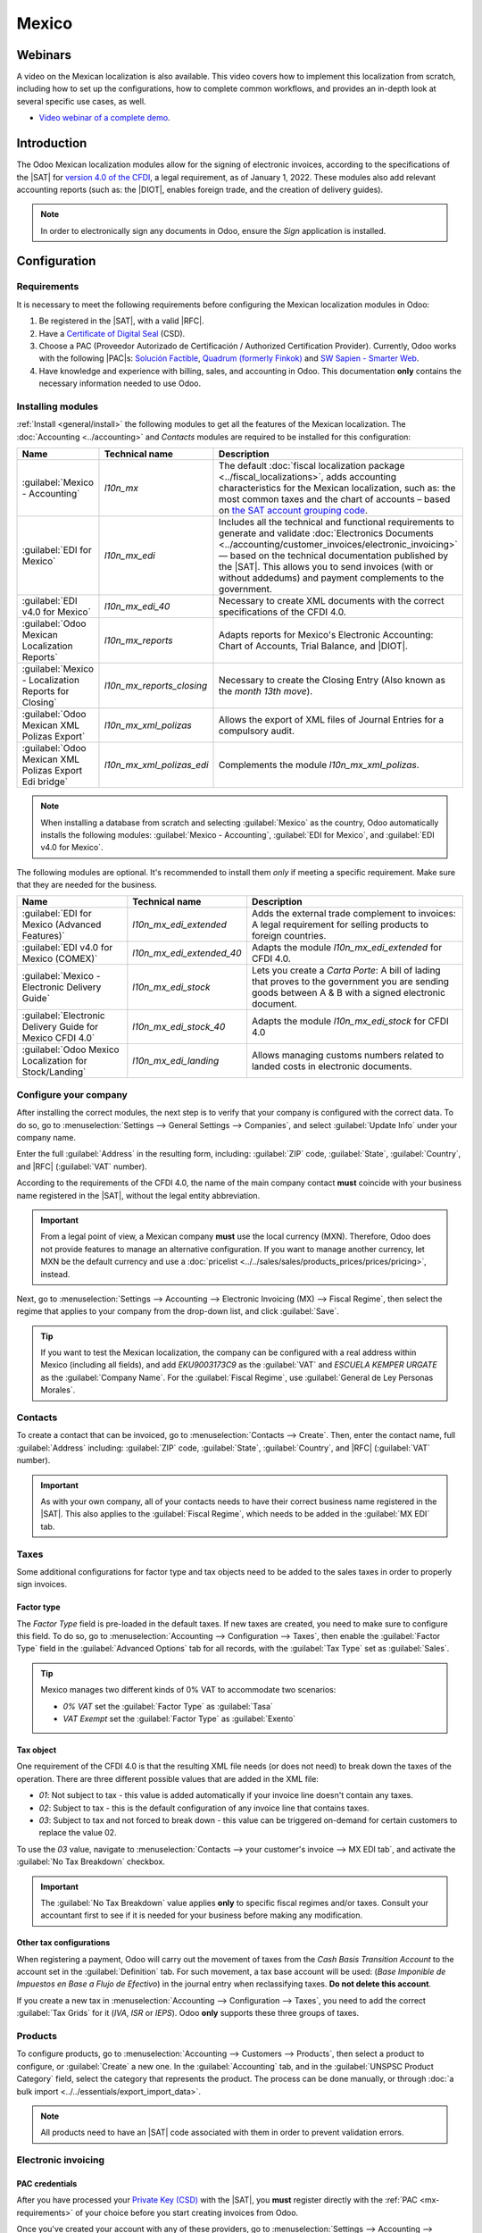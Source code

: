 ======
Mexico
======

.. _sat-catalog: http://omawww.sat.gob.mx/tramitesyservicios/Paginas/catalogos_emision_cfdi_
   complemento_ce.htm

.. |SAT| replace:: :abbr:`SAT (Servicio de Administración Tributaria)`
.. |DIOT| replace:: :abbr:`DIOT (Declaración Informativa de Operaciones con Terceros)`
.. |PAC| replace:: :abbr:`PAC (Proveedor Autorizado de Certificación / Authorized Certification
   Provider)`
.. |RFC| replace:: :abbr:`RFC (Registro Federal de Contribuyentes)`
.. |PPD| replace:: :abbr:`PPD (Pago en Parcialidades o Diferido/Payment in Installements or
   Deferred)`
.. |PUE| replace:: :abbr:`PUE (Pago en una Sola Exhibición/Payment in a Single Exhibition)`

Webinars
========

A video on the Mexican localization is also available. This video covers how to implement this
localization from scratch, including how to set up the configurations, how to complete common
workflows, and provides an in-depth look at several specific use cases, as well.

- `Video webinar of a complete demo <https://www.youtube.com/watch?v=5cdogjm0GCI>`_.

Introduction
============

The Odoo Mexican localization modules allow for the signing of electronic invoices, according to the
specifications of the |SAT| for `version 4.0 of the CFDI <http://omawww.sat.gob.mx/
tramitesyservicios/Paginas/documentos/Anexo_20_Guia_de_llenado_CFDI.pdf>`_, a legal requirement, as
of January 1, 2022. These modules also add relevant accounting reports (such as: the |DIOT|,
enables foreign trade, and the creation of delivery guides).

.. note::
   In order to electronically sign any documents in Odoo, ensure the *Sign* application is
   installed.

Configuration
=============

Requirements
------------

It is necessary to meet the following requirements before configuring the Mexican localization
modules in Odoo:

.. _mx-requirements:

#. Be registered in the |SAT|, with a valid |RFC|.
#. Have a `Certificate of Digital Seal <https://www.gob.mx/sat/acciones-y-programas/
   certificado-de-sello-digital>`_ (CSD).
#. Choose a PAC (Proveedor Autorizado de Certificación / Authorized Certification Provider).
   Currently, Odoo works with the following |PAC|\s: `Solución Factible
   <https://solucionfactible.com/>`_, `Quadrum (formerly Finkok) <https://cfdiquadrum.com.mx/>`_ and
   `SW Sapien - Smarter Web <https://sw.com.mx/>`_.
#. Have knowledge and experience with billing, sales, and accounting in Odoo. This documentation
   **only** contains the necessary information needed to use Odoo.

Installing modules
------------------

:ref:`Install <general/install>` the following modules to get all the features of the Mexican
localization. The :doc:`Accounting <../accounting>` and *Contacts* modules are required to be
installed for this configuration:

.. list-table::
   :header-rows: 1
   :widths: 25 25 50

   * - Name
     - Technical name
     - Description
   * - :guilabel:`Mexico - Accounting`
     - `l10n_mx`
     - The default :doc:`fiscal localization package <../fiscal_localizations>`, adds accounting
       characteristics for the Mexican localization, such as: the most common taxes and the chart of
       accounts – based on `the SAT account grouping code
       <https://www.gob.mx/cms/uploads/attachment/file/151586/codigo_agrupador.pdf>`_.
   * - :guilabel:`EDI for Mexico`
     - `l10n_mx_edi`
     - Includes all the technical and functional requirements to generate and validate
       :doc:`Electronics Documents <../accounting/customer_invoices/electronic_invoicing>` — based
       on the technical documentation published by the |SAT|. This allows you to send invoices (with
       or without addedums) and payment complements to the government.
   * - :guilabel:`EDI v4.0 for Mexico`
     - `l10n_mx_edi_40`
     - Necessary to create XML documents with the correct specifications of the CFDI 4.0.
   * - :guilabel:`Odoo Mexican Localization Reports`
     - `l10n_mx_reports`
     - Adapts reports for Mexico's Electronic Accounting: Chart of Accounts, Trial Balance, and
       |DIOT|.
   * - :guilabel:`Mexico - Localization Reports for Closing`
     - `l10n_mx_reports_closing`
     - Necessary to create the Closing Entry (Also known as the *month 13th move*).
   * - :guilabel:`Odoo Mexican XML Polizas Export`
     - `l10n_mx_xml_polizas`
     - Allows the export of XML files of Journal Entries for a compulsory audit.
   * - :guilabel:`Odoo Mexican XML Polizas Export Edi bridge`
     - `l10n_mx_xml_polizas_edi`
     - Complements the module `l10n_mx_xml_polizas`.

.. note::
   When installing a database from scratch and selecting :guilabel:`Mexico` as the country, Odoo
   automatically installs the following modules: :guilabel:`Mexico - Accounting`, :guilabel:`EDI for
   Mexico`, and :guilabel:`EDI v4.0 for Mexico`.

The following modules are optional. It's recommended to install them *only* if meeting a specific
requirement. Make sure that they are needed for the business.

.. list-table::
   :header-rows: 1
   :widths: 25 25 50

   * - Name
     - Technical name
     - Description
   * - :guilabel:`EDI for Mexico (Advanced Features)`
     - `l10n_mx_edi_extended`
     - Adds the external trade complement to invoices: A legal requirement for selling products to
       foreign countries.
   * - :guilabel:`EDI v4.0 for Mexico (COMEX)`
     - `l10n_mx_edi_extended_40`
     - Adapts the module `l10n_mx_edi_extended` for CFDI 4.0.
   * - :guilabel:`Mexico - Electronic Delivery Guide`
     - `l10n_mx_edi_stock`
     - Lets you create a *Carta Porte*: A bill of lading that proves to the government you are
       sending goods between A & B with a signed electronic document.
   * - :guilabel:`Electronic Delivery Guide for Mexico CFDI 4.0`
     - `l10n_mx_edi_stock_40`
     - Adapts the module `l10n_mx_edi_stock` for CFDI 4.0
   * - :guilabel:`Odoo Mexico Localization for Stock/Landing`
     - `l10n_mx_edi_landing`
     - Allows managing customs numbers related to landed costs in electronic documents.

Configure your company
----------------------

After installing the correct modules, the next step is to verify that your company is configured
with the correct data. To do so, go to :menuselection:`Settings --> General Settings --> Companies`,
and select :guilabel:`Update Info` under your company name.

Enter the full :guilabel:`Address` in the resulting form, including: :guilabel:`ZIP` code,
:guilabel:`State`, :guilabel:`Country`, and |RFC| (:guilabel:`VAT` number).

According to the requirements of the CFDI 4.0, the name of the main company contact **must**
coincide with your business name registered in the |SAT|, without the legal entity abbreviation.

.. image:: mexico/mx-company-info.png
   :align: center
   :alt: Main company contact requirements for a correct invoicing.

.. important::
   From a legal point of view, a Mexican company **must** use the local currency (MXN). Therefore,
   Odoo does not provide features to manage an alternative configuration. If you want to manage
   another currency, let MXN be the default currency and use a :doc:`pricelist
   <../../sales/sales/products_prices/prices/pricing>`, instead.

Next, go to :menuselection:`Settings --> Accounting --> Electronic Invoicing (MX) --> Fiscal
Regime`, then select the regime that applies to your company from the drop-down list, and click
:guilabel:`Save`.

.. image:: mexico/mx-fiscal-regime.png
   :align: center
   :alt: Fiscal regime configuration in the Accounting settings.

.. tip::
   If you want to test the Mexican localization, the company can be configured with a real address
   within Mexico (including all fields), and add `EKU9003173C9` as the :guilabel:`VAT` and `ESCUELA
   KEMPER URGATE` as the :guilabel:`Company Name`. For the :guilabel:`Fiscal Regime`, use
   :guilabel:`General de Ley Personas Morales`.

Contacts
--------

To create a contact that can be invoiced, go to :menuselection:`Contacts --> Create`. Then, enter
the contact name, full :guilabel:`Address` including: :guilabel:`ZIP` code, :guilabel:`State`,
:guilabel:`Country`, and |RFC| (:guilabel:`VAT` number).

.. important::
   As with your own company, all of your contacts needs to have their correct business name
   registered in the |SAT|. This also applies to the :guilabel:`Fiscal Regime`, which needs to be
   added in the :guilabel:`MX EDI` tab.

Taxes
-----

Some additional configurations for factor type and tax objects need to be added to the sales taxes
in order to properly sign invoices.

Factor type
~~~~~~~~~~~

The *Factor Type* field is pre-loaded in the default taxes. If new taxes are created, you need to
make sure to configure this field. To do so, go to :menuselection:`Accounting --> Configuration -->
Taxes`, then enable the :guilabel:`Factor Type` field in the :guilabel:`Advanced Options` tab for
all records, with the :guilabel:`Tax Type` set as :guilabel:`Sales`.

.. image:: mexico/mx-factor-type.png
   :align: center
   :alt: Factor Type Sales tax type configuration.

.. tip::
   Mexico manages two different kinds of 0% VAT to accommodate two scenarios:

   - *0% VAT* set the :guilabel:`Factor Type` as :guilabel:`Tasa`
   - *VAT Exempt* set the :guilabel:`Factor Type` as :guilabel:`Exento`

Tax object
~~~~~~~~~~

One requirement of the CFDI 4.0 is that the resulting XML file needs (or does not need) to break
down the taxes of the operation. There are three different possible values that are added in the XML
file:

- `01`: Not subject to tax - this value is added automatically if your invoice line doesn't contain
  any taxes.
- `02`: Subject to tax - this is the default configuration of any invoice line that contains taxes.
- `03`: Subject to tax and not forced to break down - this value can be triggered on-demand for
  certain customers to replace the value 02.

To use the `03` value, navigate to :menuselection:`Contacts --> your customer's invoice --> MX EDI
tab`, and activate the :guilabel:`No Tax Breakdown` checkbox.

.. image:: mexico/mx-tax-breakdown.png
   :align: center
   :alt: No Tax Breakdown option on the MX EDI tab of the customer's invoice.

.. important::
   The :guilabel:`No Tax Breakdown` value applies **only** to specific fiscal regimes and/or taxes.
   Consult your accountant first to see if it is needed for your business before making any
   modification.

Other tax configurations
~~~~~~~~~~~~~~~~~~~~~~~~

When registering a payment, Odoo will carry out the movement of taxes from the *Cash Basis
Transition Account* to the account set in the :guilabel:`Definition` tab. For such movement, a tax
base account will be used: (`Base Imponible de Impuestos en Base a Flujo de Efectivo`) in the
journal entry when reclassifying taxes. **Do not delete this account**.

If you create a new tax in :menuselection:`Accounting --> Configuration --> Taxes`, you need to add
the correct :guilabel:`Tax Grids` for it (`IVA`, `ISR` or `IEPS`). Odoo **only** supports these
three groups of taxes.

.. image:: mexico/mx-taxes-config.png
   :align: center
   :alt: Tax accounts available for Odoo.

Products
--------

To configure products, go to :menuselection:`Accounting --> Customers --> Products`, then select a
product to configure, or :guilabel:`Create` a new one. In the :guilabel:`Accounting` tab, and in the
:guilabel:`UNSPSC Product Category` field, select the category that represents the product. The
process can be done manually, or through :doc:`a bulk import <../../essentials/export_import_data>`.

.. note::
   All products need to have an |SAT| code associated with them in order to prevent validation
   errors.

Electronic invoicing
--------------------

PAC credentials
~~~~~~~~~~~~~~~

After you have processed your `Private Key (CSD)
<https://www.sat.gob.mx/aplicacion/16660/genera-y-descarga-tus-archivos-a-traves-de-la-aplicacion-
certifica>`_ with the |SAT|, you **must** register directly with the :ref:`PAC <mx-requirements>` of
your choice before you start creating invoices from Odoo.

Once you've created your account with any of these providers, go to :menuselection:`Settings -->
Accounting --> Electronic Invoicing (MX)`. Under the :guilabel:`MX PAC` section, enter the name of
your |PAC| with your credentials (:guilabel:`PAC username` and :guilabel:`PAC password`).

.. image:: mexico/mx-pac-account.png
   :align: center
   :alt: Configuring PAC credentials from the Accounting settings.

.. tip::
   If you do not have credentials, but want to test the electronic invoicing, you can activate the
   :guilabel:`MX PAC test environment` checkbox, and select :guilabel:`Solucion Factible` as the
   |PAC|. You do not need to add a username or password for a test environment.

.cer and .key certificates
~~~~~~~~~~~~~~~~~~~~~~~~~~

The `digital certificates of the company
<https://www.gob.mx/tramites/ficha/certificado-de-sello-digital/SAT139>`_ must be uploaded within
the :guilabel:`MX Certificates` section. To do so, navigate to :menuselection:`Settings -->
Accounting --> Electronic Invoicing (MX)`. Under the :guilabel:`MX Certificates` section, select
:guilabel:`Add a line`, and a window will open. Click :guilabel:`Create`, and from there, upload
your digital :guilabel:`Certificate` (:file:`.cer` file), your :guilabel:`Certificate Key`
(:file:`.key` file), and your :guilabel:`Certificate Password`. To finish, click on :guilabel:`Save
& Close`.

.. image:: mexico/mx-certificates.png
   :align: center
   :alt: Certificate and key upload inputs.

.. tip::
   If you still do not have one of the contracted |PAC|\s and you want to test electronic invoicing,
   you can use the following |SAT| test certificates:

   - :download:`Certificate <mexico/certificate.cer>`
   - :download:`Certificate Key <mexico/certificate.key>`
   - **Password**: ``12345678a``

Workflows
=========

Electronic invoicing
--------------------

The invoicing process in Odoo is based on `Annex 20
<http://omawww.sat.gob.mx/tramitesyservicios/Paginas/anexo_20.htm>`_ version 4.0 of electronic
invoicing of the |SAT|.

Customer invoices
~~~~~~~~~~~~~~~~~

To start invoicing from Odoo, a customer invoice must be created using the :doc:`standard invoicing
flow <../accounting/customer_invoices>`.

While the document is in draft mode, changes can be made to it (the correct :guilabel:`Payment Way`
or :guilabel:`Usage` that the customer might require can be added, for example.)

After you :guilabel:`Confirm` the customer invoice, a blue message appears stating: :guilabel:`The
invoice will be processed asynchronously by the following E-invoicing service: CFDI (4.0)`.

Pressing the :guilabel:`Process Now` button sends the document to the government so it can be
signed. After receiving the signed document back from the government, the :guilabel:`Fiscal Folio`
field appears on the document, and the XML file is attached in the chatter.

.. tip::
   If you click :guilabel:`Retry` in the :guilabel:`SAT status` field on the invoice, you can
   confirm if the XML file is valid in the |SAT|.

   If you are in a testing environment, you will always receive the message :guilabel:`Not Found`.

To send the signed invoice to your client by mail, you can send both the XML and PDF files together,
directly from Odoo, by clicking the :guilabel:`Send & Print` button. You can also download the PDF
file to your computer, by clicking the :guilabel:`Print` button, and selecting the desired print
option.

Credit notes
~~~~~~~~~~~~

While an invoice is a document type "I" (Ingreso), a credit note is a document type "E" (Egreso).

The only addition to the :doc:`standard flow for credit notes
<../accounting/customer_invoices/credit_notes>` is that, as a requirement of the |SAT|, there has
to be a relation between a credit note and an invoice through the fiscal folio.

Because of this requirement, the field :guilabel:`CFDI Origin` adds this relation with a `01|`,
followed by the fiscal folio of the original invoice.

.. image:: mexico/mx-creating-credit-note.png
   :align: center
   :alt: Example CFDI Origin number.

.. tip::
   For the :guilabel:`CFDI Origin` field to be automatically added, use the :guilabel:`Add Credit
   Note` button from the invoice, instead of creating it manually.

Payment complements
~~~~~~~~~~~~~~~~~~~

Payment policy
**************

One addition of the Mexican localization is the :guilabel:`Payment Policy` field. According to
the SAT documentation, there are two types of payments:

- `PUE` (Pago en una Sola Exhibición/Payment in a Single Exhibition)
- `PPD` (Pago en Parcialidades o Diferido/Payment in Installements or Deferred)

   .. seealso::
      :doc:`../../inventory_and_mrp/inventory/product_management/inventory_valuation/integrating_landed_costs`

The difference lies in the *Due Date* or *Payment Terms* of the invoice.

To configure |PUE| invoices, navigate to :menuselection:`Accounting --> Customers --> Invoices`,
and either select an invoice :guilabel:`Due Date` within the same month, or choose a payment term
that does not imply changing the due month (immediate payment, 15 days, 21 days, all falling within
the current month).

.. image:: mexico/mx-pue-payment.png
   :align: center
   :alt: Example of an invoice with the PUE requirements.

.. tip::
   Some :guilabel:`Payment Terms` are already installed by default, and can be managed from
   :menuselection:`Accounting --> Configuration --> Payment Terms`.

To configure |PPD| invoices, navigate to :menuselection:`Accounting --> Customers --> Invoices`, and
select an invoice with a :guilabel:`Due Date` after the first day of the following month. This also
applies if your :guilabel:`Payment Term` is due in the following month.

.. image:: mexico/mx-ppd-payment.png
   :align: center
   :alt: Example of an invoice with the PPD requirements.

.. important::
   Because the |PPD| policy implies that an invoice is not going to get paid at the moment, the
   correct :guilabel:`Payment Way` for the |PPD| invoices is :guilabel:`99 - Por Definir` (To
   define).

Payment flow
************

In both cases, the payment process in Odoo :doc:`is the same <../accounting/customer_invoices>`, the
main difference being payments related to |PPD| invoices trigger the creation of a document type "P"
(Pago).

If a payment is related to a |PUE| invoice, it can be registered with the wizard, and be associated
with the corresponding invoice. To do so, navigate to :menuselection:`Accounting --> Customers -->
Invoices`, and select an invoice. Then, click the :guilabel:`Register Payment` button. The invoice
status changes to :guilabel:`In Payment`, since the payment is effectively validated when it is bank
reconciled.

.. seealso::
   :doc:`../accounting/bank/reconciliation`

While this process is the same for PPD invoices, the addition of the creating an :doc:`electronic
document <../accounting/customer_invoices/electronic_invoicing>` means some additional requirements
are needed to correctly send the document to the |SAT|.

From an invoice, you need to confirm the specific :guilabel:`Payment Way` where you received the
payment. Because of this, the :guilabel:`Payment Way` field **cannot** be set as `99 - Por Definir
(To Define)`.

If you are going to add a bank account number in the :guilabel:`Accounting` tab of a customer's
contact card, it must have a valid account number.

.. note::
   The exact configurations are in the `Anexo 20 of the SAT
   <http://omawww.sat.gob.mx/tramitesyservicios/Paginas/anexo_20.htm>`_. Usually, the
   :guilabel:`Bank Account` needs to be 10 or 18 digits for transfers, 16 for credit or debit cards.

If a payment is related to a signed invoice with the :guilabel:`Payment Policy` `PPD`, Odoo
generates the corresponding payment complement automatically, once you click :guilabel:`Process
Now`.

.. image:: mexico/mx-signed-complement.png
   :align: center
   :alt: CFDI (4.0) E-invoicing service process payment now message.

.. warning::
   A payment in MXN **cannot** be used to pay multiple invoices in USD. Instead, the payment should
   be separated into multiple payments, using the :guilabel:`Register Payment` button on the
   corresponding invoices.

Invoice cancellations
~~~~~~~~~~~~~~~~~~~~~

It is possible to cancel the EDI documents sent to the |SAT|. According to the `Reforma Fiscal 2022
<https://www.sat.gob.mx/consultas/91447/nuevo-esquema-de-cancelacion>`_, since January 1st, 2022,
there are two requirements for this:

- With all cancellation requests, you **must** specify a *cancellation reason*.
- After 24 hours have passed since the creation of the invoice, the client **must** be asked to
  accept the cancellation.

There are four different cancellation reasons. In Odoo, you can cancel invoices with the reasons *01
Invoices sent with errors with a relation*, and *02 Invoices sent with errors without a relation*.

The following sections break down the process of cancelling invoices for each cancellation reason in
Odoo.

.. important::
   Odoo has certain limitations to cancelling invoices in the |SAT|: The reasons 03 and 04
   (*Operation did not take place* and *Nominative transactions related to a global invoice*,
   respectively) are not currently supported by Odoo. For this, you need to cancel the invoice
   directly in the |SAT|, and press :guilabel:`Retry` in the :guilabel:`SAT Status field`.

01 - invoices sent with errors with a relation
**********************************************

This cancellation reason must be used when a new invoice needs to substitute the original one, due
to an error in any field.

Begin by navigating to :menuselection:`Accounting --> Customers --> Invoices`, and select the old
invoice. Copy the :guilabel:`Fiscal Folio` from the old invoice. Then, navigate to the new invoice,
and in the :guilabel:`CFDI Origin` field, add the value `04|` and paste the :guilabel:`Fiscal Folio`
of the old invoice after the value. Finally, sign the new document.

Next, navigate back to the old invoice, and notice the :guilabel:`Substituted By` field is now
available. Click the :guilabel:`Request EDI Cancellation` button on the old invoice, and then click
:guilabel:`Process Now` in the blue section that appears. The invoice status changes to
:guilabel:`Cancelled`, and a confirmation is logged in the chatter.

Now, the invoice should be cancelled in the |SAT| as well. You can confirm this was done correctly,
by pressing :guilabel:`Retry` in the |SAT| status field.

If the document was cancelled more than 24 hours after its creation, you may need to ask the client
to accept the cancellation in their “Buzón Tributario” directly from the `SAT website
<https://www.sat.gob.mx/home>`_.

.. note::
   The `04|` is only a code that helps Odoo to perform this process. It has no relation to the
   method 04 reason for cancellation.

.. image:: mexico/mx-01-invoice-cancellation-substitute.png
   :align: center
   :alt: Old invoice with CFDI Origin.

.. image:: mexico/mx-01-invoice-cancellation.png
   :align: center
   :alt: Invoice with the Substituted By field referencing the CFDI Origin invoice.

02 - invoices sent with errors without a relation
*************************************************

This cancellation reason has to be used when an invoice was sent with an error in any field, and
does not need to be replaced by another one.

For this case, navigate to :menuselection:`Accounting --> Customers --> Invoices`, and select the
old invoice. From here, the only requirement is to click the :guilabel:`Request EDI Cancellation`
button, and then click the :guilabel:`Process Now` button.

Because the field :guilabel:`Substituted By` does not appear when using this cancellation reason,
the |SAT| should automatically detect that the cancellation reason is 02.

Payment cancellations
*********************

It is also possible to cancel *Payment Complements*. For this, go to the payment, via
:menuselection:`Accounting --> Customers --> Payments`, and select :guilabel:`Request EDI
Cancellation`. As with invoices, a blue button will appear. Click :guilabel:`Process now`, and the
document will be sent to the |SAT|. After a few seconds, you can click :guilabel:`Retry` to confirm
the current |SAT| status.

Finally, the payment status is moved to :guilabel:`Cancelled`.

.. note::
   Just like invoices, when you create a new *Payment Complement*, you can add the relation of the
   original document, by adding a `04|` plus the fiscal folio in the :guilabel:`CFDI Origin` field.

Invoicing special use cases
~~~~~~~~~~~~~~~~~~~~~~~~~~~

CFDI to public
**************

If the customer you are selling goods or services to does not require an invoice, a *CFDI to Public*
has to be created.

If you use the :guilabel:`Customer` name `PUBLICO EN GENERAL`, an error will be triggered. This is a
main change in the CFDI 4.0 that requires invoices with that specific name to need additional
fields, which Odoo does not currently support. So, for a *CFDI to Public* to be created, you need to
add any name to your customer that is **not** `PUBLICO EN GENERAL`. (For example: `CLIENTE FINAL`).

In addition to this, it is required that the :guilabel:`ZIP` code of your company is added, the
generic |RFC| is set as `XAXX010101000`, and the :guilabel:`Fiscal Regime` of your customer must be
set as: `Sin obligaciones fiscales`.

.. image:: mexico/mx-cfdi-to-public.png
   :align: center
   :alt: CFDI to Public Customer field configuration.

Multicurrency
*************

The main currency in Mexico is MXN. While this is mandatory for all Mexican companies, it is
possible to send and receive invoices (and payments) in different currencies. To enable the use of
:doc:`multicurrency <../accounting/get_started/multi_currency>`, navigate to the
:menuselection:`Accounting --> Settings --> Currencies`, and set :guilabel:`Mexican Bank` as the
:guilabel:`Service` in the :guilabel:`Automatic Currency Rates` section. Then, set the
:guilabel:`Interval` field to the frequency you wish to update the exchange rates.

This way, the XML file of the document will have the correct exchange rate, and the total amount,
in both the foreign currency and in MXN.

It is highly recommended to use :doc:`a bank account for each currency
<../accounting/bank/foreign_currency>`.

.. note::
   The only currencies that automatically update their exchange rate daily are: USD, EUR, GBP, and
   JPY.

.. image:: mexico/mx-multicurrency-1.png
   :align: center
   :alt: Multi-currency configuration in the Accounting settings.

Down payments
*************

There can be cases where you receive a payment in advance from a customer that needs to be applied
to an invoice later. In order to do this in Odoo, it is required to properly link invoices to each
other with the :guilabel:`CFDI Origin` field. To do so, it is necessary to have the :doc:`Sales
<../../sales>` app installed.

.. seealso::
   `The official documentation for registration of down payments in Mexico
   <http://omawww.sat.gob.mx/tramitesyservicios/Paginas/documentos/Caso_uso_Anticipo.pdf>`_.

First, navigate to the :menuselection:`Sales` app to create a product `Anticipo` and configure it.
The :guilabel:`Product Type` must be :guilabel:`Service`, and use the :guilabel:`UNSPSC Category`
must be: `84111506 Servicios de facturación`.

Then, go to :menuselection:`Sales --> Settings --> Invoicing --> Down Payments`, and add the
*Anticipo* product as the default.

Create a sales order with the total amount, and create a down payment (either using a percentage or
fixed amount). Then, sign the document, and :guilabel:`Register the Payment`.

When the time comes for the customer to get the final invoice, create it again from the same sales
order. In the :guilabel:`Create Invoices` wizard, select :guilabel:`Regular Invoice`, and uncheck
:guilabel:`Deduct down payments`.

Then, copy the :guilabel:`Fiscal Folio` from the first invoice, and paste it into the
:guilabel:`CDFI Origin` of the second invoice, adding the prefix `07|` before the value. Then, sign
the document.

After this, create a credit note for the first invoice. Copy the :guilabel:`Fiscal Folio` from the
second invoice, and paste it in the :guilabel:`CFDI Origin` of the credit note, adding the prefix
`07|`. Then, sign the document.

With this, all electronic documents are linked to each other. The final step is to fully pay the new
invoice. At the bottom of the new invoice, you can find the credit note in the
:guilabel:`Outstanding credits` - add it as payment. Finally, register the remaining amount with the
:guilabel:`Register Payment` wizard.

External trade
--------------

The external trade is a complement to a regular invoice that adds certain values in both the XML and
PDF, to invoices with a foreign customer according to `SAT regulations
<http://omawww.sat.gob.mx/tramitesyservicios/Paginas/complemento_comercio_exterior.htm>`_, such as:

- The specific address of the receiver and the sender
- The addition of a :guilabel:`Tariff Fraction` that identifies the type of product
- The correct :guilabel:`Incoterm` (International Commercial Terms), among others (*certificate of
  origin* and *special units of measure*).

This allows the correct identification of exporters and importers, in addition to expanding the
description of the merchandise sold.

Since January 1, 2018, external trade is a requirement for taxpayers, who carry export operations of
type A1. While the current CFDI is 4.0, the external trade is currently on version 1.1

In order to use this feature, the modules :guilabel:`l10n_mx_edi_extended` and
:guilabel:`l10n_mx_edi_extended_40` have to be installed.

.. important::
   Before installing, make sure your business needs to use this feature. Consult your accountant
   first, if needed, before installing any modules.

Configuration
~~~~~~~~~~~~~

Contacts
********

To configure your company contact for external trade, navigate to :menuselection:`Accounting -->
Customers --> Customers`, and select your :guilabel:`Company`. While the CFDI 4.0 requirements ask
you to add a valid :guilabel:`ZIP` code in your contact, the external trade complement adds the
requirement that your :guilabel:`City` and the :guilabel:`State` must also be valid. All three
fields must coincide with the `Official SAT Catalog <sat-catalog_>`_, or you will receive an error.

.. warning::
   Add the :guilabel:`City` and :guilabel:`State` in the company's *contact*, not in the company
   itself. You can find your company's contact in :menuselection:`Accounting --> Customers -->
   Customers`.

The fields :guilabel:`Locality` and :guilabel:`Colony Code` are optional and can be added in the
company directly in :menuselection:`Settings --> General Settings --> Companies`. These two fields
have to coincide with the data in the |SAT|.

.. image:: mexico/mx-external-trade-rescompany.png
   :align: center
   :alt: Optional external trade company fields.

To configure the contact data for a foreign receiving client, navigate to :menuselection:`Accounting
--> Customers --> Customers`, and select the foreign client's contact. The contact must have the
following fields completed to avoid errors:

#. The entire company :guilabel:`Address`, including a valid :guilabel:`ZIP` code and the foreign
   :guilabel:`Country`.
#. The format of the foreign :guilabel:`VAT` (tax identification number, for example: Colombia
   `123456789-1`)
#. In the :guilabel:`MX EDI` tab, you need to address if the customer receives goods for a period of
   time temporarily (:guilabel:`Temporary`) or permanently (:guilabel:`Definitive`).

.. important::
   If the new contact was created by duplicating another existing contact from Mexico, make sure to
   delete any carried over information from the :guilabel:`Fiscal Regime` field. In addition, do not
   enable the :guilabel:`No Tax Breakdown` option. Selecting this option hides mandatory fields that
   are required for external trade contact configuration.

.. image:: mexico/mx-external-trade-customer-contact.png
   :align: center
   :alt: Required external trade customer fields.

.. note::
   In the resulting XML and PDF files, the :guilabel:`VAT` is automatically replaced by the generic
   VAT for abroad transactions: `XEXX010101000`.

Products
********

All products involved with external trade have four fields that are required, two of them exclusive
to external trade.

#. The :guilabel:`Internal Reference` of the product is in the :guilabel:`General Information` tab.
#. The :guilabel:`Weight` of the product must be more than `0`.
#. The `correct  <https://www.ventanillaunica.gob.mx/vucem/Clasificador.html>`_ :guilabel:`Tariff
   Fraction` of the product in the :guilabel:`Accounting` tab.
#. The :guilabel:`UMT Aduana` corresponds to the :guilabel:`Tariff Fraction`.

.. image:: mexico/mx-external-trade-product.png
   :align: center
   :alt: Required external trade product fields.

.. tip::
   - If the UoM code of the :guilabel:`Tariff Fraction` is `01`, the correct :guilabel:`UMT Aduana`
     is `kg`.
   - If the UoM code of the :guilabel:`Tariff Fraction` is `06`, the correct :guilabel:`UMT Aduana`
     is `Units`.

Invoicing flow
~~~~~~~~~~~~~~

Before creating an invoice, it is important to take into account that external trade invoices
require to convert the amounts of your product into USD. Therefore, :doc:`multicurrency
<../accounting/get_started/multi_currency>` **must** be enabled and *USD* **must** be activated in
the :guilabel:`Currencies` section. The correct :guilabel:`Service` to run is :guilabel:`Mexican
Bank`.

Then, with the correct exchange rate set up in :menuselection:`Accounting --> Settings -->
Currency`, the only fields left are :guilabel:`Incoterm` and the optional :guilabel:`Certificate
Source` in the :guilabel:`Other Info` tab.

.. image:: mexico/mx-external-trade-other-info.png
   :align: center
   :alt: External trade Other Info tab of a product.

Finally, sign the invoice with the same process as a regular invoice, and click the
:guilabel:`Process Now` button.

Delivery guide
--------------

A `Carta Porte <https://www.sat.gob.mx/consultas/68823/complemento-carta-porte->`_ is a bill of
lading: a document that states the type, quantity, and destination of goods being carried.

On December 1st, 2021, version 2.0 of this CFDI was implemented for all transportation providers,
intermediaries, and owners of goods. Odoo is able to generate a document type "T" (Traslado), which,
unlike other documents, is created in a delivery order instead of an invoice or payment.

Odoo can create XML and PDF files with (or without) ground transport, and can process materials that
are treated as *Dangerous Hazards*.

In order to use this feature, the modules :guilabel:`l10n_mx_edi_extended`,
:guilabel:`l10n_mx_edi_extended_40`, :guilabel:`l10n_mx_edi_stock` and
:guilabel:`l10n_mx_edi_stock_40` have to be installed.

In addition to this, it is necessary to have the :doc:`Inventory
<../../inventory_and_mrp/inventory>` and :doc:`Sales <../../sales/sales>` apps installed, as well.

.. important::
   Odoo does not support Carta Porte type document type "I" (Ingreso), air, or marine transport.
   Consult your accountant first if this feature is needed before doing any modifications.

Configuration
~~~~~~~~~~~~~

Odoo manages two different types of CFDI:

- **No Federal Highways**: Is used when the *Distance to Destination* is `less than 30 KM
  <http://omawww.sat.gob.mx/cartaporte/Paginas/documentos/PreguntasFrecuentes_Autotransporte.pdf>`_.
- **Federal Transport**: Is used when the *Distance to Destination* exceeds 30 KM.

Other than the standard requirements of regular invoicing (The |RFC| of the customer, the UNSPSC
code, etc.), if you are using *No Federal Highways*, no external configuration is needed.

For *Federal Transport*, several configurations have to be added to contacts, vehicle setups, and
products. Those configurations are added to the XML and PDF files.

Contacts and vehicles
*********************

Like the external trade feature, the :guilabel:`Address` in both the company and the final customer
must be complete. The :guilabel:`ZIP` code, :guilabel:`City`, and :guilabel:`State` must coincide
with the `Official SAT Catalog for Carta Porte <sat-catalog_>_`.

.. tip::
   The field, :guilabel:`Locality`, is optional for both addresses.

.. image:: mexico/mx-delivery-guide-contacts.png
   :align: center
   :alt: Delivery guide contact configuration.

.. important::
   The origin address used for the delivery guide is set in :menuselection:`Inventory -->
   Configuration --> Warehouses Management --> Warehouses`. While this is set as the company address
   by default, you can change it according to your correct warehouse address.

Another addition to this feature is the :guilabel:`Vehicle Setups` menu found in
:menuselection:`Inventory --> Settings --> Mexico`. This menu lets you add all the information
related to the vehicle used for the delivery order.

All fields are mandatory to create a correct delivery guide.

.. tip::
   The fields, :guilabel:`Vehicle Plate Number` and :guilabel:`Number Plate`, must contain between
   5 to 7 characters.

In the :guilabel:`Intermediaries` section, you must add the operator of the vehicle. The only
mandatory fields for this contact are the :guilabel:`VAT` and :guilabel:`Operator Licence`.

.. image:: mexico/mx-delivery-guide-vehicle.png
   :align: center
   :alt: Delivery guide vehicle configuration.

Products
********

Similar to regular invoicing, all products must have a :guilabel:`UNSPSC category`. In addition to
this, there are two extra configurations for products involved in delivery guides:

- The :guilabel:`Product Type` must be set as :guilabel:`Storable Product` for stock movements to be
  created.
- In the :guilabel:`Inventory` tab, the field :guilabel:`Weight` should have more than `0`.

.. warning::
   Creating a delivery guide of a product with the value `0` will trigger an error. As the
   :guilabel:`Weight` has been already stored in the delivery order, it is needed to return the
   products, and create the delivery order (and delivery guide) again with the correct amounts.

.. image:: mexico/mx-delivery-guide-products.png
   :align: center
   :alt: Delivery guide product configuration.

Sales and inventory flow
~~~~~~~~~~~~~~~~~~~~~~~~

To create a delivery guide, first, you need to create and confirm a sales order from
:menuselection:`Sales --> Sales Order`. This generates a :guilabel:`Delivery` smart button. Click
it, and :guilabel:`Validate` the transfer.

After the status is set to :guilabel:`Done`, you can edit the transfer, and select the
:guilabel:`Transport Type` (either :guilabel:`No Federal Highways` or :guilabel:`Federal
Transport`).

If your delivery guide has the type :guilabel:`No Federal Highways`, you can save the transfer, and
then click :guilabel:`Generate Delivery Guide`. The resulting XML can be found in the chatter.

.. note::
   Other than the :guilabel:`UNSPSC` in all products, delivery guides that use :guilabel:`No Federal
   Highways` do not require any special configuration to be sent to the government.

If your delivery guide has the type, :guilabel:`Federal Transport`, the tab :guilabel:`MX EDI`
appears. There, enter a value in :guilabel:`Distance to Destination (KM)` bigger than `0`, and
select the :guilabel:`Vehicle Setup` used for this delivery.

.. image:: mexico/mx-delivery-guide-federal-transport.png
   :align: center
   :alt: Delivery guide MX EDI tab configuration.

Dangerous hazards
*****************

Certain values in the :guilabel:`UNSPSC Category` are considered in the `official SAT catalog
<http://omawww.sat.gob.mx/tramitesyservicios/Paginas/complemento_carta_porte.htm>`_ as *dangerous
hazards*. These categories need additional considerations when creating a delivery guide with
:guilabel:`Federal Transport`.

First, select your product from :menuselection:`Inventory --> Products --> Products`. Then, in the
:guilabel:`Accounting` tab, the fields :guilabel:`Hazardous Material Designation Code (MX)` and
:guilabel:`Hazardous Packaging (MX)` must be filled with the correct code from the |SAT| catalog.

.. image:: mexico/mx-delivery-guide-hazards-designation.png
   :align: center
   :alt: Delivery guide hazardous material product required fields.

In :menuselection:`Inventory --> Settings --> Mexico --> Vehicle Setup`, the data from the
:guilabel:`Environment Insurer` and :guilabel:`Environment Insurance Policy` has to be filed, as
well. After this, continue with the regular process to create a delivery guide.

.. image:: mexico/mx-delivery-guide-hazards-environment.png
   :align: center
   :alt: Delivery Guide environment insurer required fields.

Customs numbers
---------------

A *customs declaration* (Pedimento Aduanero) is a fiscal document that certifies that all
contributions to the fiscal entity (the |SAT|) has been paid for, including the import/export of
goods.

According to the `Annex 20 <http://omawww.sat.gob.mx/tramitesyservicios/Paginas/anexo_20.htm>`_ of
CFDI 4.0, in documents where the invoiced goods come from a first-hand import operation, the field,
:guilabel:`Customs Number`, needs to be added to all lines of products involved with the operation.

To do so, the module :guilabel:`l10n_mx_edi_landing` must be installed, in addition to the
:doc:`Inventory <../../inventory_and_mrp/inventory>`, :doc:`Purchase
<../../inventory_and_mrp/purchase>` and :doc:`Sales <../../sales/sales>` apps.

.. important::
   Do not confuse this feature with external trade. The customs numbers are directly related to
   importing goods, while the external trade complement is related to exporting. Consult your
   accountant first if this feature is needed before doing any modifications.

Configuration
~~~~~~~~~~~~~

In order to track the correct customs number for a specific invoice, Odoo uses :doc:`landed costs
<../../inventory_and_mrp/inventory/product_management/inventory_valuation/integrating_landed_costs>`.
Go to :menuselection:`Inventory --> Configuration --> Settings --> Valuation`. Make sure that
:guilabel:`Landed Costs` is activated.

Begin by creating a *service*-type product called, `Pedimento`. In the :guilabel:`Purchase` tab,
activate :guilabel:`Is a Landed Cost`, and select a :guilabel:`Default Split Method`.

Then, configure the *storable products* that hold the customs numbers. To do so, create the storable
products, and make sure the :guilabel:`Product Category` has the following configuration.

- :guilabel:`Costing Method`: Either :guilabel:`FIFO` or :guilabel:`AVCO`
- :guilabel:`Inventory Valuation`: :guilabel:`Automated`
- :guilabel:`Stock Valuation Account`: :guilabel:`115.01.01 Inventario`
- :guilabel:`Stock Journal`: :guilabel:`Inventory Valuation`
- :guilabel:`Stock Input Account`: :guilabel:`115.05.01 Mercancías en tránsito`
- :guilabel:`Stock Output Account`: :guilabel:`115.05.01 Mercancías en tránsito`

.. image:: mexico/mx-landing-configuration.png
   :align: center
   :alt: Storable products general configuration.

.. image:: mexico/mx-landing-configuration-category.png
   :align: center
   :alt: Storable product category configuration.

Purchase and sales flow
~~~~~~~~~~~~~~~~~~~~~~~

After you configure your product, follow the standard :doc:`purchase flow
<../../inventory_and_mrp/purchase>`.

Create a purchase order from :menuselection:`Purchase --> Orders --> Purchase Order`. Then, confirm
the order to display a :guilabel:`Receipt` smart button. Click on the :guilabel:`Receipt` smart
button to :guilabel:`Validate` the receipt.

Go to :menuselection:`Inventory --> Operations --> Landed Costs`, and create a new record. Add the
transfer that you just created, and both: the product `Pedimento` and :guilabel:`Customs number`.

Optionally, you can add a cost amount. After this, validate the landed cost. Once
:guilabel:`Posted`, all products related to that receipt have the customs number assigned.

.. warning::
   You can only add the *Pedimentos* number **once**, so be careful when associating the correct
   number with the transfer(s).

.. image:: mexico/mx-landing-inventory.png
   :align: center
   :alt: Customs number on a landed costs Inventory record.

Now, create a sales order, and confirm it. This should trigger a :guilabel:`Delivery` smart button.
Validate it.

Finally, create an invoice from the sales order, and confirm it. The invoice line related to your
product has a customs number in it. This number should match the customs number added in the
*Landed Costs* record you created earlier.

.. image:: mexico/mx-landing-invoice.png
   :align: center
   :alt: Customs number on confirmed sales order product.

Electronic accounting
---------------------

For Mexico, `Electronic Accounting
<https://www.sat.gob.mx/aplicacion/42150/envia-tu-contabilidad-electronica>`_ refers to the
obligation to keep accounting records and entries through electronic means, and to enter accounting
information on a monthly basis, through the |SAT| website.

It consists of three main XML files:

#. The updated list of the chart of accounts that you are currently using.
#. A monthly trial balance, plus a closing entry report, also known as: *Trial Balance Month 13*.
#. Either optional, or for a compulsory audit, an export of the journal entries in your general
   ledger.

The resulting XML files follow the requirements of the `Anexo Técnico de Contabilidad Electrónica
1.3 <https://www.gob.mx/cms/uploads/attachment/file/151135/Anexo24_05012015.pdf>`_.

In addition to this, you can generate the `DIOT
<https://www.sat.gob.mx/declaracion/74295/presenta-tu-declaracion-informativa-de-operaciones-con-
terceros-(diot)->`_: A report of vendor's journal entries that involve IVA taxes that can be
exported in a :file:`.txt` file.

In order to use these reports, the modules :guilabel:`l10n_mx_reports`,
:guilabel:`l10n_mx_reports_closing`, :guilabel:`l10n_mx_xml_polizas` and
:guilabel:`l10n_mx_xml_polizas_edi` have to be installed, as well as the :doc:`Accounting
<../accounting/get_started>`.

You can find the *Chart of accounts*, *Trial Balance Month 13*, and *DIOT* reports in
:menuselection:`Accounting --> Reporting --> Mexico`.

.. important::
   The specific characteristics and obligations of the reports that you send might change according
   to your fiscal regime. Always contact your accountant before sending any documents to the
   government.

.. _l10n_mx/chart-of-accounts:

Chart of accounts
~~~~~~~~~~~~~~~~~

The :doc:`chart of accounts <../accounting/get_started/chart_of_accounts>` in México follows a
specific pattern based on |SAT|'s' `Código agrupador de cuentas
<http://omawww.sat.gob.mx/fichas_tematicas/buzon_tributario/Documents/codigo_agrupador.pdf>`_.

You can create any account, as long as it respects |SAT|'s encoding group: the pattern is
`NNN.YY.ZZ` or `NNN.YY.ZZZ`.

.. example::
   Some examples are `102.01.99` or `401.01.001`.

When a new account is created in :menuselection:`Accounting --> Configuration --> Chart of
Accounts`, with the |SAT| encoding group pattern, the correct grouping code appears in
:guilabel:`Tags`, and your account appears in the *COA* report.

Once you create all your accounts, make sure the correct :guilabel:`Tags` are added.

.. note::
   You cannot use any pattern that ends a section with a 0 (such as `100.01.01`, `301.00.003` or
   `604.77.00`). This triggers errors in the report.

Once everything is set up, you can go to :menuselection:`Accounting --> Reporting --> Mexico -->
COA`, and click the :guilabel:`SAT (XML)` button to generate an XML file containing all of your
accounts, which will be ready to upload to the |SAT| website.

Trial balance
~~~~~~~~~~~~~

The trial balance reports the initial balance, credit, and total balance of your accounts, provided
that you added their correct :ref:`encoding group <l10n_mx/chart-of-accounts>`.

This report can be generated monthly, and a corresponding XML file is created, if you go to
:menuselection:`Accounting --> Reporting --> Mexico --> Trial Balance`, and click the
:guilabel:`SAT (XML)` button. Select the month you want to download beforehand.

.. image:: mexico/mx-reports-trial-balance.png
   :align: center
   :alt: Trial balance report.

.. note::
   Odoo does not generate the *Balanza de Comprobación Complementaria*.

An additional report is the *Month 13*: a closing balance sheet that shows any adjustments or
movements made in the accounting to close the year.

To generate this XML document, navigate to :menuselection:`Accounting --> Accounting -->
Miscellaneous --> Journal Entries`, and create a new document. Here, add all amounts to modify, and
balance the debit and/or credit of each one.

After this is done, click :guilabel:`Mark as Closing Entry`, and the report found in
:menuselection:`Accounting --> Reporting --> Mexico --> Trial Balance Month 13`, contains the total
amount of the year, plus all the additions of the journal entry.

The XML file is generated by pressing the :guilabel:`SAT (XML)` button.

.. image:: mexico/mx-reports-trial-balance-13.png
   :align: center
   :alt: Trial Balance Month 13 setup.

.. image:: mexico/mx-reports-trial-balance-13-report.png
   :align: center
   :alt: Trial Balance Month 13 report.

General ledger
~~~~~~~~~~~~~~

By law, all transactions in Mexico must be recorded digitally. Since Odoo automatically creates all
the underlying journal entries of your invoicing and payments, you can export your journal entries
to comply with |SAT|'s audits and/or tax refunds.

.. tip::
   You can filter by period, or by journal, according to your current needs.

To create the XML, go to :menuselection:`Accounting --> Reporting --> Audit Reports --> General
Ledger`, and click :guilabel:`XML (Polizas)`. Here, you can select between four types of
:guilabel:`Export` types:

- :guilabel:`Tax audit`
- :guilabel:`Audit certification`
- :guilabel:`Return of goods`
- :guilabel:`Compensation`

For :guilabel:`Tax audit`, or :guilabel:`Audit certification`, you need to write the
:guilabel:`Order Number` provided by the |SAT|. For :guilabel:`Return of goods`, or
:guilabel:`Compensation`, you need to write your :guilabel:`Process Number`, also provided by the
|SAT|.

.. note::
   If you want to see this report without sending it, use `ABC6987654/99` for :guilabel:`Order
   Number` and `AB123451234512` for :guilabel:`Process Number`.

DIOT report
~~~~~~~~~~~

The DIOT (Declaración Informativa de Operaciones con Terceros / *Informative Declaration of
Operations with Third Parties*) is an additional obligation with the |SAT|, where the current status
of creditable and non-creditable payments, withholdings, and refunds of VAT from your vendor bills,
are provided to the |SAT|.

Unlike other reports, the |DIOT| is uploaded to a software provided by the |SAT| that contains the
A-29 form. In Odoo, you can download the records of your transactions as a :file:`.txt` file that
can be uploaded to the form, avoiding direct capture of this data.

The transactions file contains the total amount of your payments registered in vendor bills, broken
down into the corresponding types of IVA. The :guilabel:`VAT` and :guilabel:`Country` is mandatory
for all vendors.

To get the |DIOT| report, go to :menuselection:`Accounting --> Reports --> Mexico --> Transactions
with third parties [DIOT]`. Select the month that suits you, and click :guilabel:`DIOT (TXT)` to
download the :file:`.txt` file.

.. image:: mexico/mx-reports-diot-example.png
   :align: center
   :alt: A Vendor Bill that is In Payment.

.. image:: mexico/mx-reports-diot-example-download.png
   :align: center
   :alt: DIOT (TXT) download button.

.. important::
   You need to fill the field, :guilabel:`L10N Mx Type of Operation`, in the :guilabel:`Accounting`
   tab of each one of your vendors to prevent validation errors. Make sure that your foreign
   customers have their country set up for :guilabel:`L10N Mx Nationality` to appear automatically.

   .. image:: mexico/mx-reports-diot-contact.png
      :align: center
      :alt: DIOT information on a vendor contact.
